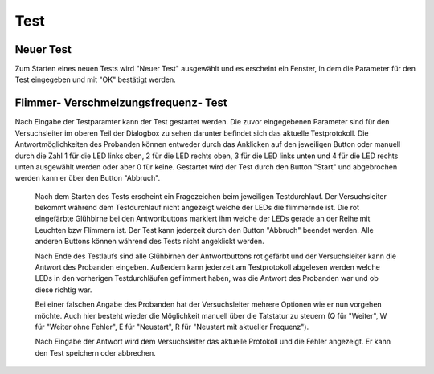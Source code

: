 Test
====
Neuer Test
----------
Zum Starten eines neuen Tests wird "Neuer Test" ausgewählt und es erscheint ein Fenster, in dem die Parameter für den Test eingegeben und mit "OK" bestätigt werden.

.. image:: screenshots/test_dialog.*

Flimmer- Verschmelzungsfrequenz- Test
-------------------------------------
Nach Eingabe der Testparamter kann der Test gestartet werden. Die zuvor eingegebenen Parameter sind für den Versuchsleiter im
oberen Teil der Dialogbox zu sehen darunter befindet sich das aktuelle Testprotokoll. Die Antwortmöglichkeiten des Probanden
können entweder durch das Anklicken auf den jeweiligen Button oder manuell durch die Zahl 1 für die LED links oben, 2 für die LED rechts oben,
3 für die LED links unten und 4 für die LED rechts unten ausgewählt werden oder aber 0 für keine.
Gestartet wird der Test durch den Button "Start" und abgebrochen werden kann er über den Button "Abbruch".

 .. image:: screenshots/testrunner_dialog.*

 Nach dem Starten des Tests erscheint ein Fragezeichen beim jeweiligen Testdurchlauf. Der Versuchsleiter bekommt während dem Testdurchlauf nicht angezeigt welche der LEDs die flimmernde ist. Die rot eingefärbte Glühbirne bei den Antwortbuttons markiert
 ihm welche der LEDs gerade an der Reihe mit Leuchten bzw Flimmern ist.
 Der Test kann jederzeit durch den Button "Abbruch" beendet werden. Alle anderen Buttons können während des Tests nicht angeklickt werden.

 .. image:: screenshots/testrunner_running.*

 Nach Ende des Testlaufs sind alle Glühbirnen der Antwortbuttons rot gefärbt und der Versuchsleiter kann die Antwort des Probanden eingeben. Außerdem kann jederzeit am Testprotokoll abgelesen werden welche LEDs in den vorherigen Testdurchläufen geflimmert haben, was die Antwort des Probanden war und ob diese richtig war.

 .. image:: screenshots/testrunner_waiting.*

 Bei einer falschen Angabe des Probanden hat der Versuchsleiter mehrere Optionen wie er nun vorgehen möchte. Auch hier besteht wieder die Möglichkeit manuell über die Tatstatur zu steuern (Q für "Weiter", W für "Weiter ohne Fehler", E für "Neustart", R für "Neustart mit aktueller Frequenz").

 .. image:: screenshots/testrunner_wronganswer.*

 Nach Eingabe der Antwort wird dem Versuchsleiter das aktuelle Protokoll und die Fehler angezeigt. Er kann den Test speichern oder abbrechen.

 .. image:: screenshots/testrunner_finished.*
